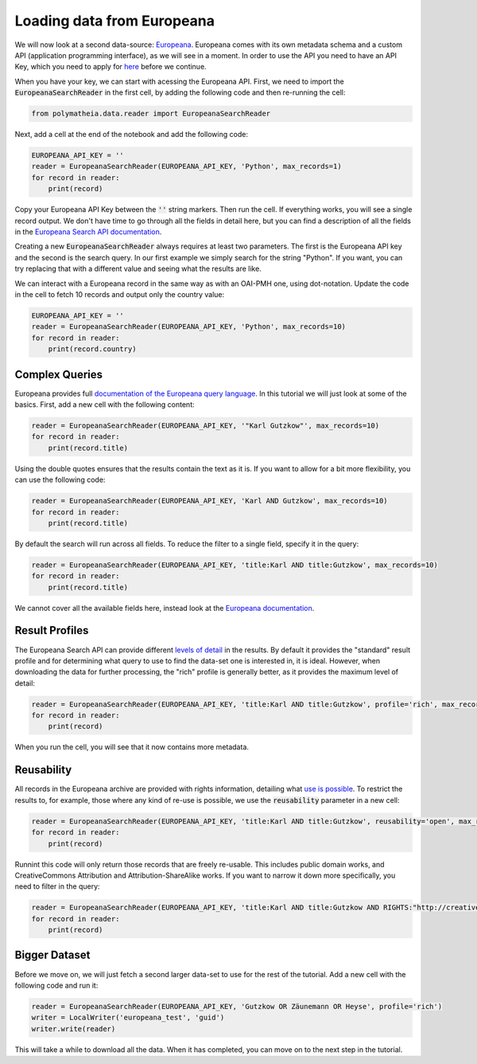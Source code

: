 Loading data from Europeana
===========================

We will now look at a second data-source: `Europeana`_. Europeana comes with its own metadata schema and a custom API (application programming interface), as we will see in a moment. In order to use the API you need to have an API Key, which you need to apply for `here <https://pro.europeana.eu/page/get-api>`_ before we continue.

.. _`Europeana`: https://www.europeana.eu

When you have your key, we can start with acessing the Europeana API. First, we need to import the :code:`EuropeanaSearchReader` in the first cell, by adding the following code and then re-running the cell:

.. sourcecode:: python

    from polymatheia.data.reader import EuropeanaSearchReader

Next, add a cell at the end of the notebook and add the following code:

.. sourcecode:: python

    EUROPEANA_API_KEY = ''
    reader = EuropeanaSearchReader(EUROPEANA_API_KEY, 'Python', max_records=1)
    for record in reader:
        print(record)

Copy your Europeana API Key between the :code:`''` string markers. Then run the cell. If everything works, you will see a single record output. We don't have time to go through all the fields in detail here, but you can find a description of all the fields in the `Europeana Search API documentation <https://pro.europeana.eu/page/search#result-fields-edm>`_.

Creating a new :code:`EuropeanaSearchReader` always requires at least two parameters. The first is the Europeana API key and the second is the search query. In our first example we simply search for the string "Python". If you want, you can try replacing that with a different value and seeing what the results are like.

We can interact with a Europeana record in the same way as with an OAI-PMH one, using dot-notation. Update the code in the cell to fetch 10 records and output only the country value:

.. sourcecode:: python

    EUROPEANA_API_KEY = ''
    reader = EuropeanaSearchReader(EUROPEANA_API_KEY, 'Python', max_records=10)
    for record in reader:
        print(record.country)

Complex Queries
---------------

Europeana provides full `documentation of the Europeana query language <https://pro.europeana.eu/page/search#basic-search>`_. In this tutorial we will just look at some of the basics. First, add a new cell with the following content:

.. sourcecode:: python

    reader = EuropeanaSearchReader(EUROPEANA_API_KEY, '"Karl Gutzkow"', max_records=10)
    for record in reader:
        print(record.title)

Using the double quotes ensures that the results contain the text as it is. If you want to allow for a bit more flexibility, you can use the following code:

.. sourcecode:: python

    reader = EuropeanaSearchReader(EUROPEANA_API_KEY, 'Karl AND Gutzkow', max_records=10)
    for record in reader:
        print(record.title)

By default the search will run across all fields. To reduce the filter to a single field, specify it in the query:

.. sourcecode:: python

    reader = EuropeanaSearchReader(EUROPEANA_API_KEY, 'title:Karl AND title:Gutzkow', max_records=10)
    for record in reader:
        print(record.title)

We cannot cover all the available fields here, instead look at the `Europeana documentation <https://pro.europeana.eu/page/search#result-fields-edm>`_.

Result Profiles
---------------

The Europeana Search API can provide different `levels of detail <https://pro.europeana.eu/page/search#profiles>`_ in the results. By default it provides the "standard" result profile and for determining what query to use to find the data-set one is interested in, it is ideal. However, when downloading the data for further processing, the "rich" profile is generally better, as it provides the maximum level of detail:

.. sourcecode:: python

    reader = EuropeanaSearchReader(EUROPEANA_API_KEY, 'title:Karl AND title:Gutzkow', profile='rich', max_records=1)
    for record in reader:
        print(record)

When you run the cell, you will see that it now contains more metadata.

Reusability
-----------

All records in the Europeana archive are provided with rights information, detailing what `use is possible <https://pro.europeana.eu/page/search#reusability>`_. To restrict the results to, for example, those where any kind of re-use is possible, we use the :code:`reusability` parameter in a new cell:

.. sourcecode:: python

    reader = EuropeanaSearchReader(EUROPEANA_API_KEY, 'title:Karl AND title:Gutzkow', reusability='open', max_records=1)
    for record in reader:
        print(record)

Runnint this code will only return those records that are freely re-usable. This includes public domain works, and CreativeCommons Attribution and Attribution-ShareAlike works. If you want to narrow it down more specifically, you need to filter in the query:

.. sourcecode:: python

    reader = EuropeanaSearchReader(EUROPEANA_API_KEY, 'title:Karl AND title:Gutzkow AND RIGHTS:"http://creativecommons.org/publicdomain/mark/1.0/"', reusability='open', max_records=1)
    for record in reader:
        print(record)

Bigger Dataset
--------------

Before we move on, we will just fetch a second larger data-set to use for the rest of the tutorial. Add a new cell with the following code and run it:

.. sourcecode:: python

    reader = EuropeanaSearchReader(EUROPEANA_API_KEY, 'Gutzkow OR Zäunemann OR Heyse', profile='rich')
    writer = LocalWriter('europeana_test', 'guid')
    writer.write(reader)

This will take a while to download all the data. When it has completed, you can move on to the next step in the tutorial.
